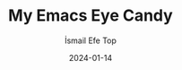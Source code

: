 #+title: My Emacs Eye Candy
#+AUTHOR: İsmail Efe Top
#+DATE: 2024-01-14
#+HTML_HEAD: <link rel="stylesheet" type="text/css" href="/templates/style.css" />
#+HTML_HEAD: <link rel="icon" href="data:image/svg+xml,<svg xmlns=%22http://www.w3.org/2000/svg%22 viewBox=%220 0 100 100%22><text y=%22.9em%22 font-size=%2290%22>🗺️</text></svg>">
#+HTML_HEAD: <link rel="alternate" type="application/atom+xml" title="{{ site.title }}" href="/feed.xml">
